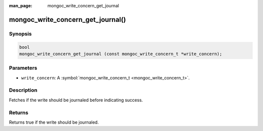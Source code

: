 :man_page: mongoc_write_concern_get_journal

mongoc_write_concern_get_journal()
==================================

Synopsis
--------

.. code-block:: none

  bool
  mongoc_write_concern_get_journal (const mongoc_write_concern_t *write_concern);

Parameters
----------

* ``write_concern``: A :symbol:`mongoc_write_concern_t <mongoc_write_concern_t>`.

Description
-----------

Fetches if the write should be journaled before indicating success.

Returns
-------

Returns true if the write should be journaled.

